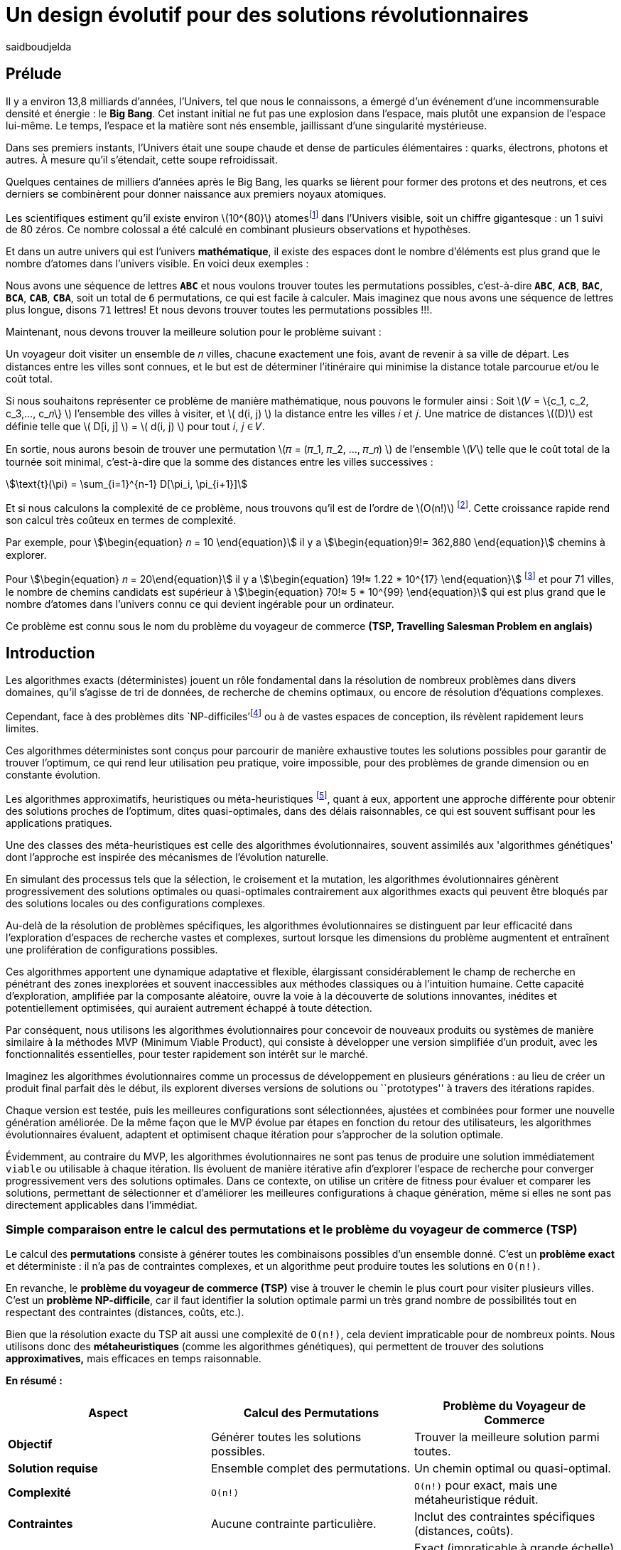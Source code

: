 = Un design évolutif pour des solutions révolutionnaires
:showtitle:
:page-navtitle: Un design évolutif pour des solutions révolutionnaires
:page-excerpt:
:layout: post
:author: saidboudjelda
:page-tags: [Algorithms, IA, Machine Learning, Optimisation, Programmation Génétique, Design, Evolution]
:page-vignette: genetics.png
:page-liquid:
:page-categories: Intelligence Artificielle, Algorithmes, Programmation génétique

== Prélude

Il y a environ 13,8 milliards d'années, l'Univers, tel que nous le connaissons, a émergé d'un événement d'une incommensurable densité et énergie : le *Big Bang*.
Cet instant initial ne fut pas une explosion dans l'espace, mais plutôt une expansion de l'espace lui-même.
Le temps, l'espace et la matière sont nés ensemble, jaillissant d'une singularité mystérieuse.

Dans ses premiers instants, l'Univers était une soupe chaude et dense de particules élémentaires :
quarks, électrons, photons et autres.
À mesure qu'il s'étendait, cette soupe refroidissait.

Quelques centaines de milliers d'années après le Big Bang, les quarks se lièrent pour former des protons et des neutrons,
et ces derniers se combinèrent pour donner naissance aux premiers noyaux atomiques.

Les scientifiques estiment qu'il existe environ \(10^{80}\)  atomesfootnote:atoms[Le nombre d'atomes dans l'univers
observable est estimé à environ \(10^{80}\).
En 2004, Carl Sagan a popularisé dans Cosmos l’idée du nombre d’atomes dans l’univers observable en discutant de l’immensité de l’espace]
dans l'Univers visible, soit un chiffre gigantesque :
un 1 suivi de 80 zéros. Ce nombre colossal a été calculé en combinant plusieurs observations et hypothèses.

Et dans un autre univers qui est l'univers *mathématique*, il existe des espaces dont le nombre d'éléments
est plus grand que le nombre d'atomes dans l'univers visible.
En voici deux exemples :

Nous avons une séquence de lettres *``ABC``* et nous voulons trouver toutes les permutations possibles, c'est-à-dire
**``ABC``**, **``ACB``**, **``BAC``**, **``BCA``**, **``CAB``**, **``CBA``**, soit un total de ``6``
permutations, ce qui est facile à calculer.
Mais imaginez que nous avons une séquence de lettres plus longue, disons ``71`` lettres!
Et nous devons trouver toutes les permutations possibles !!!.

Maintenant, nous devons trouver la meilleure solution pour le problème suivant :

Un voyageur doit visiter un ensemble de 𝑛 villes, chacune exactement une fois, avant de revenir à sa ville de départ.
Les distances entre les villes sont connues, et le but est de déterminer l'itinéraire qui minimise la distance
totale parcourue et/ou le coût total.

Si nous souhaitons représenter ce problème de manière mathématique, nous pouvons le formuler ainsi :
Soit \(𝑉 = \{c_1, c_2, c_3,..., c_𝑛\} \) l'ensemble des villes à visiter, et \( d(i, j) \) la distance entre les villes 𝑖 et 𝑗.
Une matrice de distances \((D)\) est définie telle que \( D[i, j] \) = \( d(i, j) \) pour tout 𝑖, 𝑗 ∈ 𝑉.

En sortie, nous aurons besoin de trouver une permutation \(𝜋 = (𝜋_1, 𝜋_2, ..., 𝜋_𝑛) \) de l'ensemble \(𝑉\) telle que le
coût total de la tournée soit minimal, c'est-à-dire que la somme des distances entre les villes successives :

stem:[\text{t}(\pi) = \sum_{i=1}^{n-1} D[\pi_i, \pi_{i+1}\]]

Et si nous calculons la complexité de ce problème, nous trouvons qu'il est de l'ordre de \(O(n!)\)
footnote:fact[La fonction factorielle, notée 𝑛!, est une opération mathématique qui multiplie tous les entiers positifs
d’un nombre 𝑛 jusqu'à 1.
Elle est utilisée dans de nombreux domaines comme les probabilités, les statistiques, les algorithmes et la combinatoire.
\(n! = n × (n - 1) × (n - 2) × ... × 2 × 1\)].
Cette croissance rapide rend son calcul très coûteux en termes de complexité.

Par exemple, pour stem:[\begin{equation} 𝑛 = 10 \end{equation}] il y a stem:[\begin{equation}9!= 362,880 \end{equation}]
chemins à explorer.

Pour stem:[\begin{equation} 𝑛 = 20\end{equation}] il y a  stem:[\begin{equation} 19!≈ 1.22 * 10^{17} \end{equation}]
footnote:nb[Le nombre stem:[\begin{equation} 19!≈ 1.22 * 10^{17} \end{equation}] est une notation scientifique utilisée
pour représenter des nombres très grands ou très petits de manière concise.
Voici comment l’interpréter en valeur exacte 1.22×100,000,000,000,000,000 = 122,000,000,000,000,000 ou 122 quadrillions.] et
pour 71 villes, le nombre de chemins candidats est supérieur à stem:[\begin{equation} 70!≈ 5 * 10^{99} \end{equation}]
qui est plus grand que le nombre d'atomes dans l'univers connu ce qui devient ingérable pour un ordinateur.


Ce problème est connu sous le nom du problème du voyageur de commerce *(TSP, Travelling Salesman Problem en anglais)*


== Introduction

Les algorithmes exacts (déterministes) jouent un rôle fondamental dans la résolution de nombreux problèmes dans divers
domaines, qu'il s'agisse de tri de données, de recherche de chemins optimaux, ou encore de résolution d’équations complexes.

Cependant, face à des problèmes dits `NP-difficiles'footnote:np-difficult[En informatique théorique,
le terme "NP-difficiles" (ou NP-hard en anglais) désigne une classe
de problèmes qui sont au moins aussi difficiles à résoudre que les problèmes de la classe
NP (Non-deterministic Polynomial time); Example : Le célèbre problème du voyageur de commerce
(TSP, Travelling Salesman Problem) en version d’optimisation qui consiste à trouver le chemin optimal
parmi plusieurs villes est un défi immense quand le nombre de villes augmente] ou à de vastes espaces de conception,
ils révèlent rapidement leurs limites.

Ces algorithmes déterministes sont conçus pour parcourir de manière exhaustive toutes les solutions possibles
pour garantir de trouver l’optimum, ce qui rend leur utilisation peu pratique, voire impossible, pour des problèmes de
grande dimension ou en constante évolution.

Les algorithmes approximatifs, heuristiques ou méta-heuristiques footnote:meta[Les méta-heuristiques sont des méthodes d'optimisation
avancées conçues pour résoudre des problèmes complexes, souvent difficiles à traiter par des algorithmes exacts en
raison de la taille ou de la complexité de l'espace de recherche. Ces approches utilisent des stratégies globales
et adaptatives pour explorer efficacement l'espace des solutions et trouver des solutions optimales ou
quasi-optimales dans un temps raisonnable.], quant à eux, apportent une approche différente pour obtenir des solutions
proches de l'optimum, dites quasi-optimales, dans des délais raisonnables, ce qui est souvent suffisant pour
les applications pratiques.

Une des classes des méta-heuristiques est celle des algorithmes évolutionnaires, souvent assimilés aux
'algorithmes génétiques' dont l'approche est inspirée des mécanismes de l'évolution naturelle.

En simulant des processus tels que la sélection, le croisement et la mutation, les algorithmes évolutionnaires
génèrent progressivement des solutions optimales ou quasi-optimales contrairement aux algorithmes exacts qui peuvent
être bloqués par des solutions locales ou des configurations complexes.

Au-delà de la résolution de problèmes spécifiques, les algorithmes évolutionnaires se distinguent par leur efficacité
dans l'exploration d'espaces de recherche vastes et complexes, surtout lorsque les dimensions du problème augmentent
et entraînent une prolifération de configurations possibles.

Ces algorithmes apportent une dynamique adaptative et flexible, élargissant considérablement le champ de recherche
en pénétrant des zones inexplorées et souvent inaccessibles aux méthodes classiques ou à l'intuition humaine.
Cette capacité d'exploration, amplifiée par la composante aléatoire, ouvre la voie à la découverte de solutions innovantes,
inédites et potentiellement optimisées, qui auraient autrement échappé à toute détection.

Par conséquent, nous utilisons les algorithmes évolutionnaires pour concevoir de nouveaux produits ou systèmes
de manière similaire à la méthodes MVP (Minimum Viable Product), qui consiste à développer une version simplifiée d’un
produit, avec les fonctionnalités essentielles, pour tester rapidement son intérêt sur le marché.

Imaginez les algorithmes évolutionnaires comme un processus de développement en plusieurs générations :
au lieu de créer un produit final parfait dès le début, ils explorent diverses versions de solutions ou ``prototypes''
à travers des itérations rapides.

Chaque version est testée, puis les meilleures configurations sont sélectionnées, ajustées et combinées pour former
une nouvelle génération améliorée.
De la même façon que le MVP évolue par étapes en fonction du retour des utilisateurs, les algorithmes évolutionnaires
évaluent, adaptent et optimisent chaque itération pour s’approcher de la solution optimale.

Évidemment, au contraire du MVP, les algorithmes évolutionnaires ne sont pas tenus de produire une solution
immédiatement ``viable`` ou utilisable à chaque itération.
Ils évoluent de manière itérative afin d'explorer l'espace de recherche pour converger progressivement vers des solutions optimales.
Dans ce contexte, on utilise un critère de fitness pour évaluer et comparer les solutions, permettant de sélectionner
et d'améliorer les meilleures configurations à chaque génération, même si elles ne sont pas directement applicables dans l’immédiat.

=== Simple comparaison entre le calcul des permutations et le problème du voyageur de commerce (TSP)
Le calcul des *permutations* consiste à générer toutes les combinaisons possibles d’un ensemble donné.
C’est un **problème exact** et déterministe : il n’a pas de contraintes complexes, et un algorithme peut
produire toutes les solutions en `O(n!)`.

En revanche, le *problème du voyageur de commerce (TSP)* vise à trouver le chemin le plus court pour visiter plusieurs villes.
C’est un **problème NP-difficile**, car il faut identifier la solution optimale parmi un très grand nombre
de possibilités tout en respectant des contraintes (distances, coûts, etc.).

Bien que la résolution exacte du TSP ait aussi une complexité de `O(n!)`, cela devient impraticable pour de nombreux points.
Nous utilisons donc des **métaheuristiques** (comme les algorithmes génétiques), qui permettent de trouver des
solutions *approximatives,* mais efficaces en temps raisonnable.

*En résumé :*

[cols="3", options="header"]
|===
| **Aspect**              | **Calcul des Permutations**             | **Problème du Voyageur de Commerce**

| **Objectif**            | Générer toutes les solutions possibles. | Trouver la meilleure solution parmi toutes.
| **Solution requise**    | Ensemble complet des permutations.      | Un chemin optimal ou quasi-optimal.
| **Complexité**          | `O(n!)`                                 | `O(n!)` pour exact, mais une métaheuristique réduit.
| **Contraintes**         | Aucune contrainte particulière.         | Inclut des contraintes spécifiques (distances, coûts).
| **Type d'algorithme**   | Exact et déterministe.                  | Exact (impraticable à grande échelle) ou métaheuristique.
|===


== Algorithmes Évolutionnaires : Inspirés par la Nature

L’évolution naturelle est un processus par lequel les systèmes s’adaptent progressivement à leur environnement au fil
des générations.
L'évolution biologique, en tant que cas spécifique de ce phénomène, constitue l'une de ses manifestations les plus
étudiées et tangibles.

Grâce à des mécanismes tels que la sélection naturelle, les mutations génétiques, et le croisement,
les espèces évoluent pour mieux survivre et se reproduire dans des environnements en perpétuel changement.
Ces mécanismes favorisent les traits les plus avantageux, permettant aux organismes de devenir progressivement
plus adaptés au fil du temps.
Bien que ce processus soit lent, il est incroyablement efficace pour explorer un vaste espace de possibilités et
maximiser les chances de survie dans des contextes variés et souvent imprévisibles.

Inspirés par cette dynamique naturelle, les chercheurs en Intelligence Artificielle et en optimisation ont développé
des algorithmes d’optimisation appelés "évolutionnaires" ou "évolutionnistes".

Ces algorithmes, de nature stochastique (aléatoire), s’appuient sur les principes de l’évolution naturelle,
en général, pour résoudre des problèmes complexes dans lesquels il faut trouver les meilleures solutions parmi
un grand nombre de possibilités.

Les plus courants sont les algorithmes génétiques, les stratégies d’évolution, et la programmation génétique.


== Catégories des EAs

=== Algorithmes génétiques (AG)

Les algorithmes génétiques représentent une catégorie des algorithmes évolutionnaires, inspirés par l'évolution
biologique des organismes vivants. Ils traduisent les mécanismes de l'évolution en un processus computationnel
capable de résoudre des problèmes complexes et d'identifier des solutions adaptées.

Pour appliquer ce cadre, nous commençons par **modéliser** ou **formuler** précisément ce problème.
Cela consiste en la définition des paramètres, des contraintes et des objectifs à optimiser.
Cette phase est décisive, car elle permet de transformer un problème complexe en une structure organisée et logique,
facilitant ainsi l’analyse et mettant en lumière les paramètres critiques ainsi que les limitations du problème à résoudre.

Ensuite, une fois les solutions potentielles modélisées, nous générons un certain nombre de ces solutions,
soit de manière aléatoire, soit en intégrant des connaissances préexistantes, pour former la **population initiale**.
Cet ensemble de solutions constitue la base à partir de laquelle les solutions vont évoluer afin d’atteindre un optimum
ou de s’en rapprocher. Pour cela, chaque solution est évaluée à l'aide d'une "fonction fitness", qui mesure son aptitude
à répondre aux objectifs définis. Les critères de fitness peuvent inclure la robustesse, l’efficacité,
le coût ou encore la performance.

Les solutions les plus performantes, c’est-à-dire celles ayant les meilleurs scores de fitness, sont sélectionnées
pour contribuer à la génération suivante. Cette étape, appelée **sélection**, vise à favoriser les solutions qui se
rapprochent le plus de l'optimum. L’approche où les solutions ayant les meilleurs scores sont systématiquement
choisies est appelée "élitisme". Cependant, d'autres types de sélection existent, comme la roulette
(Roulette Wheel Selection), le tournoi (Tournament Selection), la sélection par rang (Rank Selection),
et la sélection stochastique universelle (Stochastic Universal Sampling).

Une fois les solutions sélectionnées, le **croisement** combine des éléments de deux solutions parentales pour
générer de nouvelles solutions, appelées "enfants".
Ce processus permet d’explorer de nouveaux points dans
l’espace de recherche en mélangeant les caractéristiques des solutions existantes, augmentant ainsi les chances
de découvrir des configurations innovantes ou plus performantes.

Finalement, la **mutation** consiste à introduire des modifications aléatoires à certains éléments de solutions
sélectionnées aléatoirement. Ce mécanisme a pour objectif de créer de nouvelles variantes, augmentant ainsi la
diversité de la population et permettant d’explorer des régions de l’espace de recherche qui pourraient autrement
rester inaccessibles.

Ce cycle de sélection, croisement, et mutation se répète sur plusieurs générations, et la population évolue vers
des solutions de plus en plus optimales.

=== Sratégie d'Évolution (SE)

La stratégie d'évolution a été introduite dans les années 1960 par *Ingo Rechenberg* et *Hans-Paul Schwefel*
pour résoudre des problèmes
d'optimisation complexes, principalement dans le cadre de l'ingénierie et de la conception de systèmes.
La stratégie d’évolution se distingue des algorithmes génétiques par sa focalisation sur la mutation et
l’adaptation des paramètres, avec une moindre importance accordée au croisement.
Alors que les algorithmes génétiques utilisent une combinaison de croisement, mutation et sélection pour générer de nouvelles solutions,
la stratégie d’évolution repose principalement sur des mutations appliquées aux individus pour explorer l’espace de recherche.

=== Programmation génétique (PG)

La programmation génétique est utilisée pour générer des programmes informatiques capables de résoudre des problèmes complexes.
Contrairement aux algorithmes génétiques qui manipulent des vecteurs de réels ou des chaînes binaires,
la programmation génétique utilise des arbres de syntaxe où les nœuds représentent des opérateurs et les feuilles des constantes ou des variables.

Le processus commence par une population initiale d'arbres générés aléatoirement, suivie de l'évaluation de leur
performance à résoudre le problème via une fonction de fitness.
Ensuite, les meilleurs individus sont sélectionnés pour la reproduction, où le croisement et la mutation sont utilisés
pour générer de nouvelles solutions.

La programmation génétique est appliquée dans des domaines variés, tels que la création automatique de logiciels,
l'optimisation de modèles d'apprentissage automatique, la conception de circuits électroniques,
la génération de stratégies de jeu et la création d'algorithmes d'optimisation.

=== Algorithmes évolutionnaires multi-objectifs (MOEA)

Les MOEA sont une classe d'algorithmes évolutionnaires conçus pour résoudre des problèmes d'optimisation multi-objectifs.
Contrairement aux problèmes d'optimisation mono-objectifs où un seul objectif est maximisé ou minimisé, les problèmes
multi-objectifs comportent plusieurs critères contradictoires ou complémentaires à prendre en compte.
Leur objectif est de trouver un ensemble de solutions optimales, appelées *Front de Pareto* footnote:frontpareto[La frontière de Pareto,
ou front de Pareto, est un concept fondamental dans l'optimisation multi-objectifs.
Elle représente l'ensemble des solutions non dominées dans un problème où plusieurs critères ou objectifs
sont pris en compte.
Dans ce contexte, une solution est dite dominée si une autre solution est au moins aussi
bonne dans tous les objectifs et strictement meilleure dans au moins un objectif.
Les solutions non dominées forment donc ce qu'on appelle la frontière de Pareto.]

], plutôt qu'une seule solution optimale.
Le front de Pareto représente un ensemble de solutions où aucune ne peut être améliorée dans un objectif sans
détériorer un autre objectif.

=== Évolution Différentielle (ED)

L'évolution différentielle (Differential Evolution) est un algorithme évolutionnaire utilisé principalement
pour résoudre des problèmes d'optimisation continue dans des espaces de recherche de grande dimension.
Il a été proposé pour la première fois par *Rainer Storn* et *Kenneth Price* en 1995.
L'évolution différentielle est similaire aux autres algorithmes évolutionnaires,
mais elle se distingue par ses opérateurs de mutation et de croisement spécifiques.

L'idée principale de l'évolution différentielle est d'utiliser des différences vectorielles entre des individus
(solutions candidates) pour générer de nouvelles solutions.
L'algorithme repose sur trois opérateurs principaux : mutation, croisement et sélection.

* *Mutation*: La mutation dans `ED` est réalisée en combinant les différences entre des solutions (ou individus)
pour créer de nouvelles solutions candidates.
Plus précisément, une différence entre deux solutions de la population est ajoutée à une troisième solution
pour produire un individu mutant.
stem:[v_i = x_{r1} + F \cdot (x_{r2} - x_{r3})]
où :
- stem:[v_i] est le vecteur mutant,
- stem:[x_{r1}], stem:[x_{r2}], et stem:[x_{r3}] sont des solutions sélectionnées aléatoirement dans la population,
- stem:[F] est un facteur de mutation qui contrôle l'amplitude de la mutation.

* *Croisement (Recombinaison)* : L'opérateur de croisement combine la solution d'origine (parents) avec la
solution mutant pour produire un nouvel individu.
Le croisement est généralement réalisé avec un taux de croisement CR, qui détermine la probabilité qu'un
élément de la solution mutant soit remplacé par l'élément correspondant de la solution de départ.

* *Sélection* : Une fois que l'individu mutant (ou recombiné) a été généré, il est comparé à la solution originale
(c'est-à-dire son parent).
Si la solution mutant est meilleure (selon la fonction de fitness), elle remplace la solution originale dans la population,
sinon l'individu original est conservé.
Cela permet de garantir que la population ne se détériore pas au fil des générations.

La mutation dans ED repose sur une approche novatrice qui exploite les différences entre individus pour produire des
solutions prometteuses.
Cette méthode permet un compromis efficace entre exploration (recherche dans de nouvelles zones) et exploitation
(raffinement des solutions actuelles).
Les paramètres comme le facteur 𝐹 et la stratégie de mutation choisie jouent un rôle crucial dans la performance de l'algorithme.

*Application concrète*: Optimisation des hyperparamètres dans les réseaux de neurones ou dans des systèmes où la solution
est un vecteur continu, comme l'optimisation de la trajectoire d'un robot autonome en utilisant des données sensorielles.

=== Algorithmes Mémétiques (AM)

Les algorithmes mémétiques (ou algorithmes de la mémoire), parfois appelés métaheuristiques hybrides, sont une classe
d'algorithmes d'optimisation qui combinent les algorithmes évolutionnaires avec
des techniques locales de recherche (souvent appelées descentes locales ou méthodes de voisinage).
L'objectif principal des algorithmes mémétiques est d'améliorer l'efficacité de la recherche en combinant la capacité
d'exploration globale des algorithmes évolutionnaires avec la capacité d'exploitation locale des méthodes de recherche locale.

=== Algorithmes Co-Evolutionnaires (AC-E)

Les algorithmes co-évolutionnaires s'inspirent du concept de
coévolution biologique, où deux ou plusieurs populations évoluent simultanément en réponse aux pressions exercées que
chacune subit de l'autre.

Ainsi, les individus d’une population sont souvent évalués non seulement en fonction de leur performance par rapport
à des critères internes, mais aussi en tenant compte de leur interaction avec les individus d’autres populations.

Ces algorithmes sont souvent utilisés dans des contextes où les solutions optimales sont dépendantes des
interactions entre différents agents ou éléments.

Cela peut être appliqué dans divers domaines, comme l'optimisation multi-objectifs, la résolution de problèmes
combinatoires complexes, ou même dans les jeux et la robotique.

Chaque type d'algorithme évolutionnaire est adapté à des types spécifiques de problèmes.
Les AG et les MOEA sont parmi les plus polyvalents, tandis que des approches comme la programmation génétique ou
l'évolution différentielle répondent à des besoins plus spécialisés.
En fonction des contraintes et des objectifs, ces algorithmes peuvent être combinés ou modifiés pour maximiser
leur efficacité dans le design ou l’optimisation.

== Utilisation des algorithmes évolutionnaires dans le design

Nous avons déjà présenté le problème de voyageur de commerce (TSP) qui est un classique en optimisation combinatoire et
dans lequel les algorithmes évolutionnaires ont montré leur efficacité.

Bien qu'il soit souvent considéré comme un problème abstrait, il a des applications très concrètes dans de nombreux domaines.
Par exemple, en logistique, le TSP est utilisé pour optimiser les tournées de livraison, minimiser les coûts de
transport et réduire les émissions de CO2.

Dans le domaine de la fabrication, il est utilisé pour planifier les itinéraires des robots ou des machines,
minimiser les temps de production et maximiser l'efficacité des opérations.

Dans le secteur des télécommunications, il est utilisé pour optimiser les réseaux de communication,
minimiser les temps de latence et maximiser la bande passante disponible.
Et dans le domaine de la recherche opérationnelle, il est utilisé pour résoudre des problèmes de distribution,

*Mais comment pouvons-nous l’appliquer dans notre domaine, celui de la conception et de l’architecture du développement logiciel ?*


== Applications des algorithmes évolutionnaires dans le design

Dans le **design industriel**, les algorithmes évolutionnaires permettent de concevoir des produits innovants en
optimisant des critères tels que la **résistance**, le **poids** ou le **coût**.
Par exemple, ils peuvent être utilisés pour créer des formes aérodynamiques ou des composants mécaniques plus performants.

En **architecture** et **design urbain**, les AE sont exploités pour générer des **plans de bâtiments** ou des
**modèles urbains** conformes à des contraintes environnementales ou esthétiques.

Dans le domaine du **design génératif**, ils facilitent l'exploration de concepts créatifs en produisant automatiquement
des **formes artistiques** ou des **patrons visuels uniques**.

Enfin, dans le **design d'interfaces** ou de systèmes, les AE permettent d'optimiser les **flux d'interaction**
et de concevoir des **interfaces utilisateur** intuitives et efficaces, améliorant ainsi l'expérience utilisateur globale.


== Java et les algorithmes évolutionnaires

Le langage java est un choix populaire pour implémenter des algorithmes évolutionnaires en raison de sa simplicité,
de sa robustesse, de ses performances , et de sa portabilité  sur de nombreuses plateformes.
Voici quelques bibliothèques et frameworks couramment utilisés dans ce domaine :

=== JMetal
https://jmetal.readthedocs.io:[jMetal, window=_blank] est un framework java opensource
footnote:jmetal[Le code source de jMetal est disponible sur Github https://github.com/jMetal/jMetal:[jMetal Github]],
qui fournit une collection est une bibliothèque Java dédiée à l'optimisation multi-objectifs.
Elle offre un ensemble d'outils pour résoudre des problèmes d'optimisation multi-objectifs.
jMetal fournit une collection d'algorithmes évolutionnaires et des structures de données pour les utiliser
de manière flexible et extensible.
Il prend en charge plusieurs types d'algorithmes évolutionnaires et techniques d'optimisation multi-objectifs,
comme les algorithmes génétiques, les stratégies d'évolution, la programmation génétique, les algorithmes évolutionnaires
multi-objectifs (MOEA) comme NSGA-II footnote:nsga[*NSGA-II (Non-dominated Sorting Genetic Algorithm II)*
 est un algorithme génétique multi-objectifs largement très utilisé en recherche opérationnelle et en informatique.
Il classe les solutions en différents “fronts de Pareto” en fonction de leur non-dominance et utilise une distance
de regroupement pour maintenir la diversité des solutions.], SPEA2 footnote:spea2[*SPEA2 (Strength Pareto Evolutionary Algorithm 2)*
 est un algorithme évolutionnaire conçu pour résoudre des problèmes d'optimisation multi-objectifs.
 Il vise à trouver un ensemble de solutions qui approchent le front de Pareto du problème,
 c'est-à-dire l'ensemble des solutions non dominées où aucune solution n'est strictement meilleure
 qu'une autre dans tous les objectifs.], IBEA footnote:ibea[*IBEA (Indicator-Based Evolutionary Algorithm)*
 est un algorithme évolutionnaire conçu pour résoudre des problèmes d'optimisation multi-objectifs.
 Il se distingue des autres algorithmes multi-objectifs en utilisant des indicateurs pour guider
 la recherche de solutions plutôt que de se baser uniquement sur les principes de dominance de Pareto.
 L'IBEA est particulièrement adapté aux problèmes complexes où il est difficile de définir une fonction
 de dominance simple, et il a pour objectif d'optimiser à la fois la convergence (proximité de Front de Pareto)
 et la diversité (répartition des solutions)], etc.
* Optimisation par colonies de fourmis, etc.

=== MOEA Framework
https://www.moeaframework.org:[MOEA Framework, window=_blank] est une bibliothèque Java open-source
footnote:moea[Le code source de la bibliothèque se trouve sur ce lien :
https://github.com/MOEAD/moea-framework:[MOEA GitHub, window=_blank]] conçue pour
l'optimisation multi-objectifs utilisant des algorithmes évolutionnaires. Elle est très populaire dans la communauté
de la recherche et de l’industrie.
Le framework offre une large gamme d'algorithmes d'optimisation multi-objectifs et des outils pour l’évaluation,
la gestion et la visualisation des résultats.

Le MOEA offre plusieurs algorithmes, y compris des versions avancées de NSGA-II, SPEA2, NSGA-III,
et d'autres techniques populaires d'optimisation.

Le framework est conçu pour être extensible et personnalisable, permettant aux utilisateurs de définir leurs propres problèmes,
algorithmes et opérateurs d'évolution.

=== Opt4J
https://github.com/sdarg/opt4j:[Opt4J, window=_blank] est une bibliothèque Java pour l'optimisation basée sur les
``métaheuristiques``, particulièrement adaptée pour la recherche.
Elle offre une intégration modulaire, ce qui permet de combiner différents algorithmes pour résoudre des problèmes d'optimisation.

=== ECJ
ECJ (Evolutionary Computation in Java) est un système de calcul évolutionnaire écrit en Java.
Il a été conçu pour être extrêmement flexible, permettant aux utilisateurs de configurer presque toutes les classes
et leurs paramètres dynamiquement à l'exécution à l'aide d'un fichier de paramètres fourni par l'utilisateur.
Les structures du système sont organisées de manière à être facilement modifiables tout en maintenant une grande efficacité.

ECJ est développé par l'ECLab (Evolutionary Computation Laboratory) de l'Université George Mason.
Bien qu'il partage ses initiales avec Evolutionary Computation Journal, le logiciel n'a aucun lien avec cette revue.
ECJ possède un projet "sœur" appelé MASON, un système de simulation multi-agents conçu pour bien s'intégrer avec ECJ.


== Algorithmes évolutionnaires au cœur des architectures cloud

Le cloud computing a révolutionné la manière dont les entreprises gèrent leurs infrastructures informatiques,
mais il introduit également de la complexité et des coûts difficiles à prévoir.
`FinOps` émerge comme une réponse pour aligner les décisions financières, techniques et environnementales,
permettant non seulement de maîtriser les dépenses, mais aussi de réduire l’empreinte carbone.
Cette combinaison est essentielle pour garantir une utilisation durable et efficiente du cloud
dans un monde de plus en plus dépendant de l'informatique.

Face à un manque de moyens techniques et d'outils fiables, nous nous retrouvons toujours face une situation avec laquelle il
est très difficile de réaliser de meilleures architectures pour de grandes applications basées sur des architecture microservices.

Pour mieux comprendre l’application des algorithmes évolutionnaires dans les architectures cloud, nous allons examiner un cas pratique.

=== Cas d'utilisation : Optimisation des architectures Kafka dans un environnement cloud

Dans un ou plusieurs clusters Kafka composés de plusieurs brokers par cluster,
avec une infrastructure de communication cellulaire `5G`, des milliers de capteurs IoT, une diversité
d'API utilisant différents protocoles, ainsi que des milliers de microservices et d'applications, nous sommes confrontés à un
problème d'optimisation particulièrement complexe footnote:[Ce type d'architecture n'est pas une hypothèse théorique,
mais une réalité dans le domaine du cloud computing et de l'IoT.
Par exemple, une ville intelligente connecte des milliers de capteurs IoT pour surveiller
la qualité de l'air, la circulation, ou encore la gestion des déchets.].


*La question est la suivante : comment concevoir une architecture optimale pour nos clusters `Kafka` et déterminer la configuration idéale
des différents brokers ainsi que
la taille des machines (`RAM`, `CPU`, `DISK`, `Network` ...) à utiliser pour chaque nœud pour minimiser la latence et
maximiser le débit ?* L'objectif est de permettre à nos microservices d'échanger des données en temps réel tout en
respectant des contraintes telles que la scalabilité, le temps de réponse et les coûts.

=== Résoudre le problème avec une approche traditionnelle
Une approche classique consisterait à tester manuellement toutes les architectures et leurs configurations possibles.
Ce qui doit être extrêmement coûteux en temps et en ressources. Une approche intuitive serait de :
prendre une architecture arbitraire `A1` avec une configuration des composants et service `C1`, effectuer un test réel
et attendre les résultats après un certain délai. Ensuite, réaliser un benchmarking pour passer à une configuration `C2`, ce qui pourrait
impliquer des modifications telles que la taille des machines, le nombre de brokers, le nombre de partitions, etc.
Ce processus se'rait ensuite répété pour d'autres architectures, comme `A2`, `A3`, et ainsi de suite.

Cependant, avec *stem:[\begin{equation} 10 \end{equation}]* broker pouvant avoir
*stem:[\begin{equation} 10 \end{equation}]* configurations possibles, cela donne un total de
*stem:[\begin{equation} 10^{10} \end{equation}]* configurations.
Tester un tel volume est impraticable, même avec des outils d'automatisation, en raison du temps requis et de la
complexité des paramètres à considérer (latence réseaux, partitions, charge, mémoire, CPU, disponibilité, etc.)

=== NSGA-II : Une approche évolutionnaire pour l’optimisation multi-objectifs
Pour résoudre ce problème efficacement, nous pouvons utiliser un des algorithmes communément utilisés dans
ce contexte qui est *NSGA-II (Non-dominated Sorting Genetic Algorithm II)*, une méthode bien adaptée aux problèmes
d'optimisation multi-objectifs.

Cet algorithme est conçu pour trouver des solutions optimales en équilibrant plusieurs objectifs contradictoires, tels que :
- Minimiser la latence.
- Maximiser les performances globales.
- Réduire les coûts.
- Maximiser la scalabilité.

Tout en simulant les différentes configurations possibles, *NSGA-II* explore l'espace des solutions pour trouver un ensemble de solutions optimales.

==== Étapes principales de NSGA-II :

1. **Initialisation** : Générer une population initiale de configurations aléatoires,
et pour exemple :

- Configuration 1 : `3` machines de `50BG` de RAM, `4` CPU de `16` cœurs, `100GB` de disque,
`1GB/s` de réseau. Concernant la configuration de Kafka, chaque cluster inclut 10 brokers, avec `3` partitions par topic.
L’ensemble est conçu pour gérer 100 topics pour
- Configuration 2 : 1 Machine puissante de `100GB` de RAM, `8` CPU de `32` cœurs, `500GB` de disque,
`10GB/s` de réseau. Du côté de la configuration Kafka, le cluster est organisé avec 5 brokers et 5 partitions par topic.
- Configuration 3 : 5 petites machines de `4` CPU chacune, `16GB` de RAM,
`1GB/s` de réseau. La configuration Kafka prévoit 20 brokers par cluster, avec 2 partitions par topic.
Pour le stockage des données, une solution de stockage sur le cloud est utilisée.

2. **Évaluation** : Mesurer les performances de chaque configuration selon les objectifs (latence, débit, etc.)
Nous gardons les configurations ayant les meilleures performances tout en essayant de diversifier les solutions.
Chaque configuration sera évaluée en fonction des objectifs définis.

3. **Tri par domination** : Classer les solutions en fonction de leur non-domination.
Les solutions qui ne sont pas surpassées sur tous les objectifs appartiennent au "front de Pareto".
4. **Crowding distance** : Mesurer la diversité des solutions dans chaque rang de domination pour favoriser une
exploration équilibrée.
5. **Opérations génétiques** :
- Sélection des solutions les plus prometteuses.
- Recombinaison (croisement) pour générer de nouvelles configurations.
- Mutation : Nous ajoutons des modifications aléatoires, comme réduire ou augmenter la quantité de RAM,
ajouter un autre type de machine ou modifier les règles de mise à l'échelle automatique.
Par exemple, une configuration avec `3 machines moyennes pourrait être mutée pour inclure une mise à l'échelle
automatique en fonction de la charge.
6. **Itérations** : Répéter le processus sur plusieurs générations pour faire converger la population vers une solution optimale.

==== Avantages de NSGA-II : En utilisant NSGA-II, nous pouvons naviguer efficacement dans l'immense espace des configurations possibles et
découvrir des solutions innovantes et performantes, tout en répondant aux exigences multi-objectifs de notre système.
- **Front de Pareto** : Permet d'obtenir un ensemble de solutions optimales, laissant aux décideurs le choix parmi
plusieurs compromis entre les objectifs.
- **Efficacité computationnelle** : Réduit la complexité grâce à des mécanismes optimisés comme le tri
rapide des solutions dominées.
- **Diversité des solutions** : Garantit une exploration équilibrée de l'espace des configurations.
- **Adaptabilité** : Peut être appliqué à des problèmes complexes avec des objectifs multiples et contradictoires.

== Conclusion
Les algorithmes évolutionnaires offrent une approche puissante pour résoudre des problèmes d'optimisation complexes qui
sont autrement insolubles avec des méthodes traditionnelles.

En imitant les processus évolutifs naturels, ces algorithmes peuvent explorer efficacement de vastes espaces de recherche
et trouver des solutions quasi-optimales en un temps raisonnable.

Leurs applications couvrent divers domaines, allant du design industriel et de l'urbanisme à l'optimisation des architectures cloud.

Dans le contexte des architectures cloud, les algorithmes évolutionnaires comme `NSGA-II` fournissent un cadre robuste
pour optimiser les problèmes multi-objectifs, tels que la minimisation de la latence et des coûts tout en maximisant
les performances et la scalabilité.

Cette approche améliore non seulement l'efficacité des infrastructures cloud, mais soutient également des opérations
durables et rentables.

Avec l’évolution rapide des technologies, l’intégration des algorithmes évolutionnaires dans les processus de conception
et d’optimisation est appelée à se généraliser. Ces outils stimuleront l'innovation et permettront
le développement de systèmes toujours plus sophistiqués, adaptatifs et résilients.


En exploitant pleinement leur potentiel, nous serons en mesure de relever certains des défis les plus
complexes de notre époque, ouvrant ainsi la voie à des solutions véritablement révolutionnaires qui
redéfiniront l’avenir du design et de l’ingénierie.


== Références

[bibliography]
* P.J.E. Peebles, *Principles of Physical Cosmologye*, Princeton Univ Pr, Ewing, New Jersey, U.S.A, 1993.
* E.L. Lawler, J.K. Lenstra, A.H.G. Rinnooy Kan, & D.B Shmoys, *The Traveling Salesman Problem: A Guided Tour of Combinatorial Optimization*, Wiley, 1985
* A.E. Eiben, & J.E. Smith, *Introduction to Evolutionary Computing*, Springer, 2003.
* M. Garey and D. Johnson, *Computers and Intractability. A Guide to the Theory of NP-Completeness.*, Freemann, San Francisco, 1979.
* C.M. Papadimitriou, *Computational Complexity*, Addison-Wesley, Reading, Massachusetts, 1994.
* D.E. Goldberg, *Genetic Algorithms in Search, Optimization, and Machine Learning*, Addison-Wesley, 1989.
* F. Neumann and C.~Witt, *Bioinspired Computation in Combinatorial Optimization: Algorithms and Their Computational Complexity*, Natural Computing Series, 2010.
